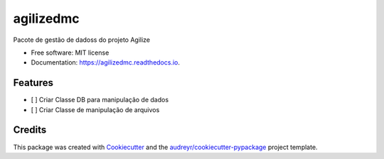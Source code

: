 ==========
agilizedmc
==========


.. image:: https://img.shields.io/pypi/v/agilizedmc.svg
        :target: https://pypi.python.org/pypi/agilizedmc

.. image:: https://img.shields.io/travis/jrtedeschi/agilizedmc.svg
        :target: https://travis-ci.com/jrtedeschi/agilizedmc

.. image:: https://readthedocs.org/projects/agilizedmc/badge/?version=latest
        :target: https://agilizedmc.readthedocs.io/en/latest/?version=latest
        :alt: Documentation Status




Pacote de gestão de dadoss do projeto Agilize


* Free software: MIT license
* Documentation: https://agilizedmc.readthedocs.io.


Features
--------

* [ ] Criar Classe DB para manipulação de dados
* [ ] Criar Classe de manipulação de arquivos


Credits
-------

This package was created with Cookiecutter_ and the `audreyr/cookiecutter-pypackage`_ project template.

.. _Cookiecutter: https://github.com/audreyr/cookiecutter
.. _`audreyr/cookiecutter-pypackage`: https://github.com/audreyr/cookiecutter-pypackage
